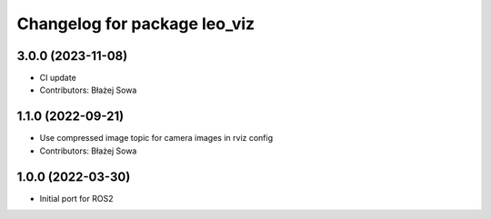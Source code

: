 ^^^^^^^^^^^^^^^^^^^^^^^^^^^^^
Changelog for package leo_viz
^^^^^^^^^^^^^^^^^^^^^^^^^^^^^

3.0.0 (2023-11-08)
------------------
* CI update
* Contributors: Błażej Sowa

1.1.0 (2022-09-21)
------------------
* Use compressed image topic for camera images in rviz config
* Contributors: Błażej Sowa

1.0.0 (2022-03-30)
------------------
* Initial port for ROS2
